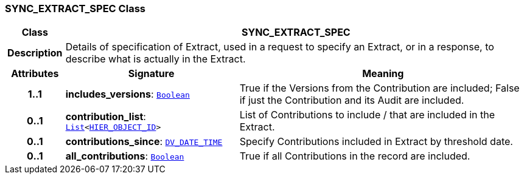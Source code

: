 === SYNC_EXTRACT_SPEC Class

[cols="^1,3,5"]
|===
h|*Class*
2+^h|*SYNC_EXTRACT_SPEC*

h|*Description*
2+a|Details of specification of Extract, used in a request to specify an Extract, or in a response, to describe what is actually in the Extract.

h|*Attributes*
^h|*Signature*
^h|*Meaning*

h|*1..1*
|*includes_versions*: `link:/releases/BASE/{rm_release}/foundation_types.html#_boolean_class[Boolean^]`
a|True if the Versions from the Contribution are included; False if just the Contribution and its Audit are included.

h|*0..1*
|*contribution_list*: `link:/releases/BASE/{rm_release}/foundation_types.html#_list_class[List^]<link:/releases/BASE/{rm_release}/base_types.html#_hier_object_id_class[HIER_OBJECT_ID^]>`
a|List of Contributions to include / that are included in the Extract.

h|*0..1*
|*contributions_since*: `link:/releases/RM/{rm_release}/data_types.html#_dv_date_time_class[DV_DATE_TIME^]`
a|Specify Contributions included in Extract by threshold date.

h|*0..1*
|*all_contributions*: `link:/releases/BASE/{rm_release}/foundation_types.html#_boolean_class[Boolean^]`
a|True if all Contributions in the record are included.
|===
